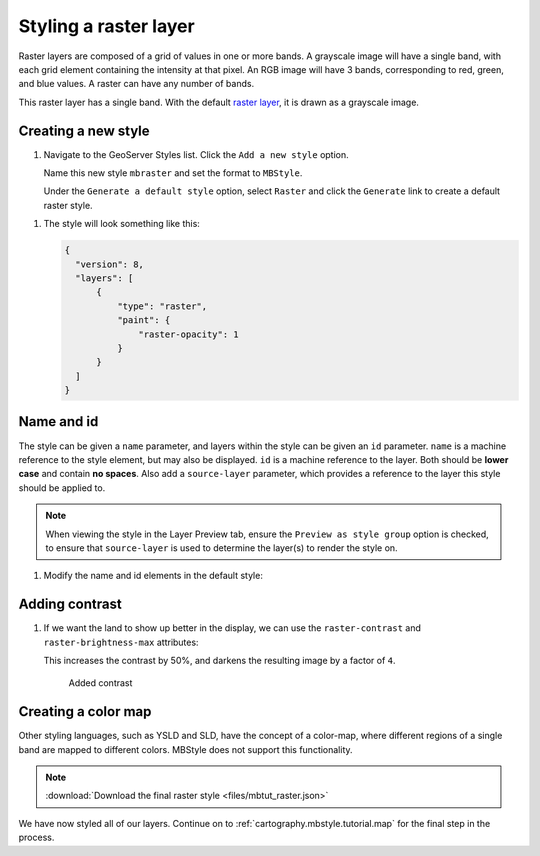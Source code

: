 .. _cartography.mbstyle.tutorial.raster:

Styling a raster layer
======================

Raster layers are composed of a grid of values in one or more bands. A grayscale image will have a single band, with each grid element containing the intensity at that pixel. An RGB image will have 3 bands, corresponding to red, green, and blue values. A raster can have any number of bands.

This raster layer has a single band. With the default `raster layer <https://www.mapbox.com/mapbox-gl-js/style-spec/#layers-raster>`_, it is drawn as a grayscale image.

Creating a new style
--------------------

#. Navigate to the GeoServer Styles list. Click the ``Add a new style`` option.

   Name this new style ``mbraster`` and set the format to ``MBStyle``.

   Under the ``Generate a default style`` option, select ``Raster`` and click the ``Generate`` link to create a default raster style. 

.. TODO: If generate works, add instructions for generating a new MBStyle, else provide one we can paste.

   Click the ``Apply`` button, then navigate to the ``Layer Preview`` tab and select the ``dem`` layer to preview the style.

   .. figure:: ../../ysld/tutorial/img/raster_default.png

      Default line style

   .. note:: Your default color may vary.

#. The style will look something like this:
   
   .. code-block:: json
   
      {
        "version": 8,
        "layers": [
            {
                "type": "raster",
                "paint": {
                    "raster-opacity": 1
                }
            }
        ]
      }


Name and id
-----------

The style can be given a ``name`` parameter, and layers within the style can be given an ``id`` parameter. ``name`` is a machine reference to the style element, but may also be displayed. ``id`` is a machine reference to the layer. Both should be **lower case** and contain **no spaces**. Also add a ``source-layer`` parameter, which provides a reference to the layer this style should be applied to.

.. note:: When viewing the style in the Layer Preview tab, ensure the ``Preview as style group`` option is checked, to ensure that ``source-layer`` is used to determine the layer(s) to render the style on.

#. Modify the name and id elements in the default style:

   .. code-block:: json
      :emphasize-lines: 3, 6-7
      
      {
        "version": 8,
        "name": "dem",
        "layers": [
            {
                "id": "dem",
                "source-layer": "DEM",
                "type": "raster",
                "paint": {
                    "raster-opacity": 1
                }
            }
        ]
      }

Adding contrast
---------------

#. If we want the land to show up better in the display, we can use the ``raster-contrast`` and ``raster-brightness-max`` attributes:

   .. code-block:: json
      :emphasize-lines: 11-12
      
      {
          "version": 8,
          "name": "dem",
          "layers": [
              {
                  "id": "dem",
                  "source-layer": "DEM",
                  "type": "raster",
                  "paint": {
                      "raster-opacity": 1,
                      "raster-contrast": 0.5,
                      "raster-brighness-max": 0.25
                  }
              }
          ]
      }

   This increases the contrast by 50%, and darkens the resulting image by a factor of ``4``.

   .. figure:: ../../ysld/tutorial/img/raster_dem_contrast.png

      Added contrast

Creating a color map
--------------------

Other styling languages, such as YSLD and SLD, have the concept of a color-map, where different regions of a single band are mapped to different colors. MBStyle does not support this functionality.

.. note:: :download:`Download the final raster style <files/mbtut_raster.json>`

We have now styled all of our layers. Continue on to :ref:`cartography.mbstyle.tutorial.map` for the final step in the process.
